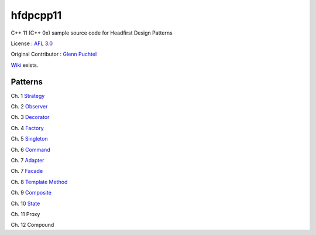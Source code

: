 ==========
hfdpcpp11
==========

C++ 11 (C++ 0x) sample source code for Headfirst Design Patterns

License : `AFL 3.0 <https://opensource.org/licenses/afl-3.0.php>`_

Original Contributor : `Glenn Puchtel <https://hfdpcpp.codeplex.com/>`_

`Wiki <https://github.com/Jeonghum/hfdpcpp11/wiki>`_ exists.

Patterns
--------

Ch. 1 `Strategy <strategy>`_

Ch. 2 `Observer <observer>`_

Ch. 3 `Decorator <decorator>`_

Ch. 4 `Factory <factory>`_

Ch. 5 `Singleton <singleton>`_

Ch. 6 `Command <command>`_

Ch. 7 `Adapter <adapter>`_

Ch. 7 `Facade <facade>`_

Ch. 8 `Template Method <template>`_

Ch. 9 `Composite <composite>`_

Ch. 10 `State <state>`_

Ch. 11 Proxy

Ch. 12 Compound
